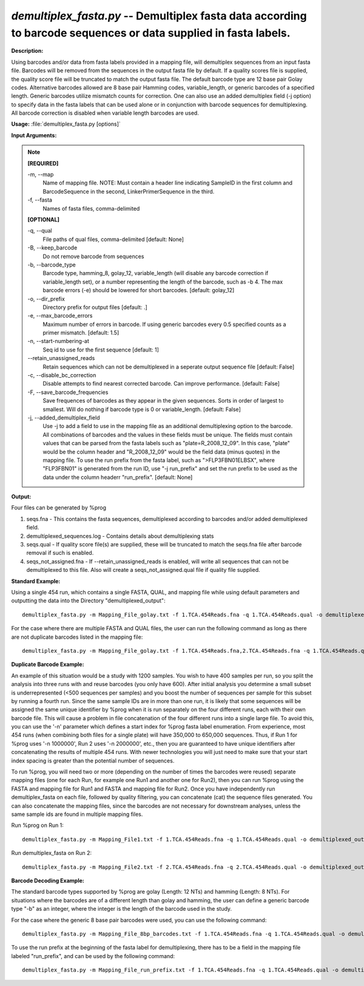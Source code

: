 .. _demultiplex_fasta:

.. index:: demultiplex_fasta.py

*demultiplex_fasta.py* -- Demultiplex fasta data according to barcode sequences or data supplied in fasta labels.
^^^^^^^^^^^^^^^^^^^^^^^^^^^^^^^^^^^^^^^^^^^^^^^^^^^^^^^^^^^^^^^^^^^^^^^^^^^^^^^^^^^^^^^^^^^^^^^^^^^^^^^^^^^^^^^^^^^^^^^^^^^^^^^^^^^^^^^^^^^^^^^^^^^^^^^^^^^^^^^^^^^^^^^^^^^^^^^^^^^^^^^^^^^^^^^^^^^^^^^^^^^^^^^^^^^^^^^^^^^^^^^^^^^^^^^^^^^^^^^^^^^^^^^^^^^^^^^^^^^^^^^^^^^^^^^^^^^^^^^^^^^^^

**Description:**

Using barcodes and/or data from fasta labels provided in a mapping file, will demultiplex sequences from an input fasta file.  Barcodes will be removed from the sequences in the output fasta file by default.  If a quality scores file is supplied, the quality score file will be truncated to match the output fasta file.  The default barcode type are 12 base pair Golay codes.  Alternative barcodes allowed are 8 base pair Hamming codes, variable_length, or generic barcodes of a specified length.  Generic barcodes utilize mismatch counts for correction.  One can also use an added demultiplex field (-j option) to specify data in the fasta labels that can be used alone or in conjunction with barcode sequences for demultiplexing.  All barcode correction is disabled when variable length barcodes are used.


**Usage:** :file:`demultiplex_fasta.py [options]`

**Input Arguments:**

.. note::

	
	**[REQUIRED]**
		
	-m, `-`-map
		Name of mapping file. NOTE: Must contain a header line indicating SampleID in the first column and BarcodeSequence in the second, LinkerPrimerSequence in the third.
	-f, `-`-fasta
		Names of fasta files, comma-delimited
	
	**[OPTIONAL]**
		
	-q, `-`-qual
		File paths of qual files, comma-delimited [default: None]
	-B, `-`-keep_barcode
		Do not remove barcode from sequences
	-b, `-`-barcode_type
		Barcode type, hamming_8, golay_12, variable_length (will disable any barcode correction if variable_length set), or a number representing the length of the barcode, such as -b 4. The max barcode errors (-e) should be lowered for short barcodes.  [default: golay_12]
	-o, `-`-dir_prefix
		Directory prefix for output files [default: .]
	-e, `-`-max_barcode_errors
		Maximum number of errors in barcode.  If using generic barcodes every 0.5 specified counts as a primer mismatch. [default: 1.5]
	-n, `-`-start-numbering-at
		Seq id to use for the first sequence [default: 1]
	`-`-retain_unassigned_reads
		Retain sequences which can not be demultiplexed in a seperate output sequence file [default: False]
	-c, `-`-disable_bc_correction
		Disable attempts to find nearest corrected barcode.  Can improve performance. [default: False]
	-F, `-`-save_barcode_frequencies
		Save frequences of barcodes as they appear in the given sequences.  Sorts in order of largest to smallest.  Will do nothing if barcode type is 0 or variable_length.  [default: False]
	-j, `-`-added_demultiplex_field
		Use -j to add a field to use in the mapping file as an additional demultiplexing option to the barcode.  All combinations of barcodes and the values in these fields must be unique. The fields must contain values that can be parsed from the fasta labels such as "plate=R_2008_12_09".  In this case, "plate" would be the column header and "R_2008_12_09" would be the field data (minus quotes) in the mapping file.  To use the run prefix from the fasta label, such as ">FLP3FBN01ELBSX", where "FLP3FBN01" is generated from the run ID, use "-j run_prefix" and set the run prefix to be used as the data under the column headerr "run_prefix".  [default: None]


**Output:**

Four files can be generated by %prog

1. seqs.fna - This contains the fasta sequences, demultiplexed according to barcodes and/or added demultiplexed field.

2. demultiplexed_sequences.log - Contains details about demultiplexing stats

3. seqs.qual - If quality score file(s) are supplied, these will be truncated to match the seqs.fna file after barcode removal if such is enabled.

4. seqs_not_assigned.fna - If `-`-retain_unassigned_reads is enabled, will write all sequences that can not be demultiplexed to this file.  Also will create a seqs_not_assigned.qual file if quality file supplied.


**Standard Example:**

Using a single 454 run, which contains a single FASTA, QUAL, and mapping file while using default parameters and outputting the data into the Directory "demultiplexed_output":

::

	demultiplex_fasta.py -m Mapping_File_golay.txt -f 1.TCA.454Reads.fna -q 1.TCA.454Reads.qual -o demultiplexed_output/

For the case where there are multiple FASTA and QUAL files, the user can run the following command as long as there are not duplicate barcodes listed in the mapping file:

::

	demultiplex_fasta.py -m Mapping_File_golay.txt -f 1.TCA.454Reads.fna,2.TCA.454Reads.fna -q 1.TCA.454Reads.qual,2.TCA.454Reads.qual -o demultiplexed_output_comma_separated/

**Duplicate Barcode Example:**

An example of this situation would be a study with 1200 samples. You wish to have 400 samples per run, so you split the analysis into three runs with and reuse barcodes (you only have 600). After initial analysis you determine a small subset is underrepresented (<500 sequences per samples) and you boost the number of sequences per sample for this subset by running a fourth run. Since the same sample IDs are in more than one run, it is likely that some sequences will be assigned the same unique identifier by %prog when it is run separately on the four different runs, each with their own barcode file. This will cause a problem in file concatenation of the four different runs into a single large file. To avoid this, you can use the '-n' parameter which defines a start index for %prog fasta label enumeration. From experience, most 454 runs (when combining both files for a single plate) will have 350,000 to 650,000 sequences. Thus, if Run 1 for %prog uses '-n 1000000', Run 2 uses '-n 2000000', etc., then you are guaranteed to have unique identifiers after concatenating the results of multiple 454 runs. With newer technologies you will just need to make sure that your start index spacing is greater than the potential number of sequences.

To run %prog, you will need two or more (depending on the number of times the barcodes were reused) separate mapping files (one for each Run, for example one Run1 and another one for Run2), then you can run %prog using the FASTA and mapping file for Run1 and FASTA and mapping file for Run2. Once you have independently run demultiplex_fasta on each file, followed by quality filtering, you can concatenate (cat) the sequence files generated. You can also concatenate the mapping files, since the barcodes are not necessary for downstream analyses, unless the same sample ids are found in multiple mapping files.

Run %prog on Run 1:

::

	demultiplex_fasta.py -m Mapping_File1.txt -f 1.TCA.454Reads.fna -q 1.TCA.454Reads.qual -o demultiplexed_output_Run1/ -n 1000000

Run demultiplex_fasta on Run 2:

::

	demultiplex_fasta.py -m Mapping_File2.txt -f 2.TCA.454Reads.fna -q 2.TCA.454Reads.qual -o demultiplexed_output_Run2/ -n 2000000

**Barcode Decoding Example:**

The standard barcode types supported by %prog are golay (Length: 12 NTs) and hamming (Length: 8 NTs). For situations where the barcodes are of a different length than golay and hamming, the user can define a generic barcode type "-b" as an integer, where the integer is the length of the barcode used in the study.

For the case where the generic 8 base pair barcodes were used, you can use the following command:

::

	demultiplex_fasta.py -m Mapping_File_8bp_barcodes.txt -f 1.TCA.454Reads.fna -q 1.TCA.454Reads.qual -o demultiplexed_output_8bp_barcodes/ -b 8

To use the run prefix at the beginning of the fasta label for demultiplexing, there has to be a field in the mapping file labeled "run_prefix", and can be used by the following command:

::

	demultiplex_fasta.py -m Mapping_File_run_prefix.txt -f 1.TCA.454Reads.fna -q 1.TCA.454Reads.qual -o demultiplexed_output_run_prefix/ -j run_prefix


